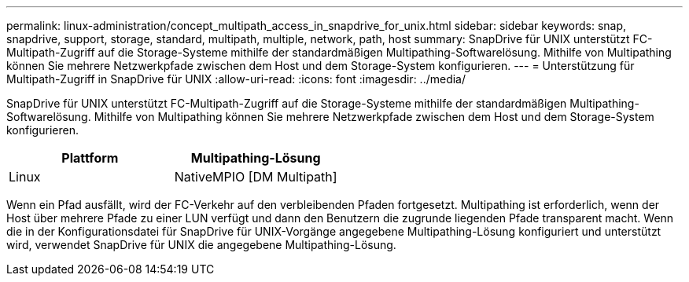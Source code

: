 ---
permalink: linux-administration/concept_multipath_access_in_snapdrive_for_unix.html 
sidebar: sidebar 
keywords: snap, snapdrive, support, storage, standard, multipath, multiple, network, path, host 
summary: SnapDrive für UNIX unterstützt FC-Multipath-Zugriff auf die Storage-Systeme mithilfe der standardmäßigen Multipathing-Softwarelösung. Mithilfe von Multipathing können Sie mehrere Netzwerkpfade zwischen dem Host und dem Storage-System konfigurieren. 
---
= Unterstützung für Multipath-Zugriff in SnapDrive für UNIX
:allow-uri-read: 
:icons: font
:imagesdir: ../media/


[role="lead"]
SnapDrive für UNIX unterstützt FC-Multipath-Zugriff auf die Storage-Systeme mithilfe der standardmäßigen Multipathing-Softwarelösung. Mithilfe von Multipathing können Sie mehrere Netzwerkpfade zwischen dem Host und dem Storage-System konfigurieren.

|===
| Plattform | Multipathing-Lösung 


 a| 
Linux
 a| 
NativeMPIO [DM Multipath]

|===
Wenn ein Pfad ausfällt, wird der FC-Verkehr auf den verbleibenden Pfaden fortgesetzt. Multipathing ist erforderlich, wenn der Host über mehrere Pfade zu einer LUN verfügt und dann den Benutzern die zugrunde liegenden Pfade transparent macht. Wenn die in der Konfigurationsdatei für SnapDrive für UNIX-Vorgänge angegebene Multipathing-Lösung konfiguriert und unterstützt wird, verwendet SnapDrive für UNIX die angegebene Multipathing-Lösung.
